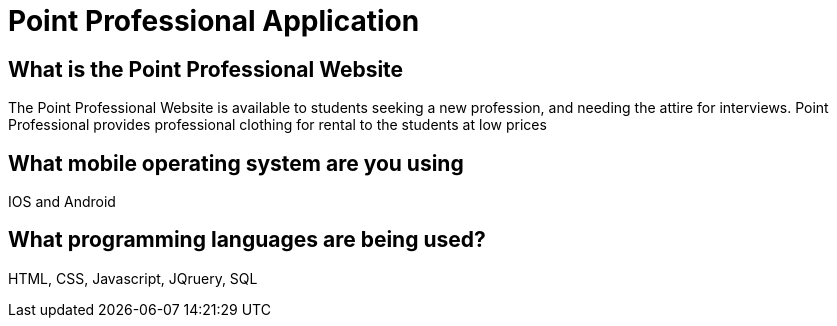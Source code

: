 # Point Professional Application

## What is the Point Professional Website
The Point Professional Website is available to students seeking a new profession, and needing the attire for interviews. Point Professional provides
professional clothing for rental to the students at low prices


## What mobile operating system are you using
IOS and Android

## What programming languages are being used?
HTML, CSS, Javascript, JQruery, SQL
